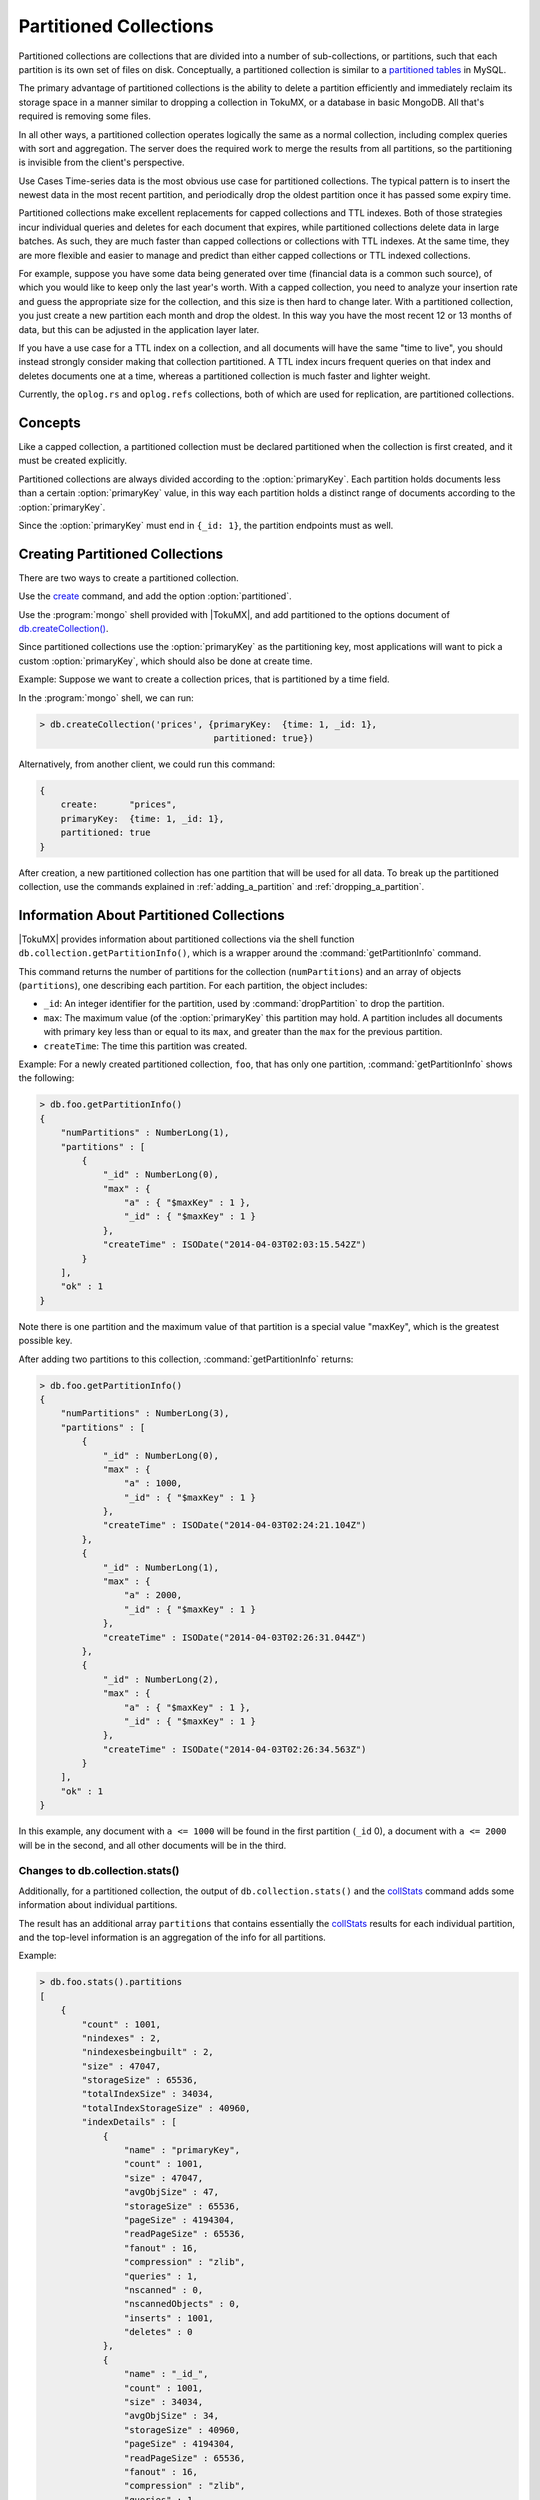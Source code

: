 .. _partitioned_collections:

=======================
Partitioned Collections
=======================

Partitioned collections are collections that are divided into a number of sub-collections, or partitions, such that each partition is its own set of files on disk. Conceptually, a partitioned collection is similar to a `partitioned tables <http://dev.mysql.com/doc/refman/5.5/en/partitioning.html>`_ in MySQL.

The primary advantage of partitioned collections is the ability to delete a partition efficiently and immediately reclaim its storage space in a manner similar to dropping a collection in TokuMX, or a database in basic MongoDB. All that's required is removing some files.

In all other ways, a partitioned collection operates logically the same as a normal collection, including complex queries with sort and aggregation. The server does the required work to merge the results from all partitions, so the partitioning is invisible from the client's perspective.

Use Cases
Time-series data is the most obvious use case for partitioned collections. The typical pattern is to insert the newest data in the most recent partition, and periodically drop the oldest partition once it has passed some expiry time.

Partitioned collections make excellent replacements for capped collections and TTL indexes. Both of those strategies incur individual queries and deletes for each document that expires, while partitioned collections delete data in large batches. As such, they are much faster than capped collections or collections with TTL indexes. At the same time, they are more flexible and easier to manage and predict than either capped collections or TTL indexed collections.

For example, suppose you have some data being generated over time (financial data is a common such source), of which you would like to keep only the last year's worth. With a capped collection, you need to analyze your insertion rate and guess the appropriate size for the collection, and this size is then hard to change later. With a partitioned collection, you just create a new partition each month and drop the oldest. In this way you have the most recent 12 or 13 months of data, but this can be adjusted in the application layer later.

If you have a use case for a TTL index on a collection, and all documents will have the same "time to live", you should instead strongly consider making that collection partitioned. A TTL index incurs frequent queries on that index and deletes documents one at a time, whereas a partitioned collection is much faster and lighter weight.

Currently, the ``oplog.rs`` and ``oplog.refs`` collections, both of which are used for replication, are partitioned collections.

Concepts
========

Like a capped collection, a partitioned collection must be declared partitioned when the collection is first created, and it must be created explicitly.

Partitioned collections are always divided according to the :option:`primaryKey`. Each partition holds documents less than a certain :option:`primaryKey` value, in this way each partition holds a distinct range of documents according to the :option:`primaryKey`.

Since the :option:`primaryKey` must end in ``{_id: 1}``, the partition endpoints must as well.

.. _creating_partitioned_collections:

Creating Partitioned Collections
================================

There are two ways to create a partitioned collection.

Use the `create <http://docs.mongodb.org/manual/reference/command/create/#dbcmd.create>`_ command, and add the option :option:`partitioned`.

Use the :program:`mongo` shell provided with |TokuMX|, and add partitioned to the options document of `db.createCollection() <http://docs.mongodb.org/manual/reference/method/db.createCollection/>`_.

Since partitioned collections use the :option:`primaryKey` as the partitioning key, most applications will want to pick a custom :option:`primaryKey`, which should also be done at create time.

Example:
Suppose we want to create a collection prices, that is partitioned by a time field.

In the :program:`mongo` shell, we can run:

.. code-block:: javascript

  > db.createCollection('prices', {primaryKey:  {time: 1, _id: 1},
                                   partitioned: true})

Alternatively, from another client, we could run this command:

.. code-block:: javascript

  {
      create:      "prices",
      primaryKey:  {time: 1, _id: 1},
      partitioned: true
  }

After creation, a new partitioned collection has one partition that will be used for all data. To break up the partitioned collection, use the commands explained in :ref:`adding_a_partition` and :ref:`dropping_a_partition`.

.. _information_about_partitioned_collections:

Information About Partitioned Collections
=========================================

|TokuMX| provides information about partitioned collections via the shell function ``db.collection.getPartitionInfo()``, which is a wrapper around the :command:`getPartitionInfo` command.

This command returns the number of partitions for the collection (``numPartitions``) and an array of objects (``partitions``), one describing each partition. For each partition, the object includes:

* ``_id``: An integer identifier for the partition, used by :command:`dropPartition` to drop the partition.

* ``max``: The maximum value (of the :option:`primaryKey` this partition may hold. A partition includes all documents with primary key less than or equal to its ``max``, and greater than the ``max`` for the previous partition.

* ``createTime``: The time this partition was created.

Example:
For a newly created partitioned collection, ``foo``, that has only one partition, :command:`getPartitionInfo` shows the following:

.. code-block:: javascript

  > db.foo.getPartitionInfo()
  {
      "numPartitions" : NumberLong(1),
      "partitions" : [
          {
              "_id" : NumberLong(0),
              "max" : {
                  "a" : { "$maxKey" : 1 },
                  "_id" : { "$maxKey" : 1 }
              },
              "createTime" : ISODate("2014-04-03T02:03:15.542Z")
          }
      ],
      "ok" : 1
  }

Note there is one partition and the maximum value of that partition is a special value "maxKey", which is the greatest possible key.

After adding two partitions to this collection, :command:`getPartitionInfo` returns:

.. code-block:: javascript

  > db.foo.getPartitionInfo()
  {
      "numPartitions" : NumberLong(3),
      "partitions" : [
          {
              "_id" : NumberLong(0),
              "max" : {
                  "a" : 1000,
                  "_id" : { "$maxKey" : 1 }
              },
              "createTime" : ISODate("2014-04-03T02:24:21.104Z")
          },
          {
              "_id" : NumberLong(1),
              "max" : {
                  "a" : 2000,
                  "_id" : { "$maxKey" : 1 }
              },
              "createTime" : ISODate("2014-04-03T02:26:31.044Z")
          },
          {
              "_id" : NumberLong(2),
              "max" : {
                  "a" : { "$maxKey" : 1 },
                  "_id" : { "$maxKey" : 1 }
              },
              "createTime" : ISODate("2014-04-03T02:26:34.563Z")
          }
      ],
      "ok" : 1
  }

In this example, any document with ``a <= 1000`` will be found in the first partition (``_id`` 0), a document with ``a <= 2000`` will be in the second, and all other documents will be in the third.

Changes to db.collection.stats()
--------------------------------

Additionally, for a partitioned collection, the output of ``db.collection.stats()`` and the `collStats <http://docs.mongodb.org/manual/reference/command/collStats/>`_ command adds some information about individual partitions.

The result has an additional array ``partitions`` that contains essentially the `collStats <http://docs.mongodb.org/manual/reference/command/collStats/>`_ results for each individual partition, and the top-level information is an aggregation of the info for all partitions.

Example:

.. code-block:: javascript

  > db.foo.stats().partitions
  [
      {
          "count" : 1001,
          "nindexes" : 2,
          "nindexesbeingbuilt" : 2,
          "size" : 47047,
          "storageSize" : 65536,
          "totalIndexSize" : 34034,
          "totalIndexStorageSize" : 40960,
          "indexDetails" : [
              {
                  "name" : "primaryKey",
                  "count" : 1001,
                  "size" : 47047,
                  "avgObjSize" : 47,
                  "storageSize" : 65536,
                  "pageSize" : 4194304,
                  "readPageSize" : 65536,
                  "fanout" : 16,
                  "compression" : "zlib",
                  "queries" : 1,
                  "nscanned" : 0,
                  "nscannedObjects" : 0,
                  "inserts" : 1001,
                  "deletes" : 0
              },
              {
                  "name" : "_id_",
                  "count" : 1001,
                  "size" : 34034,
                  "avgObjSize" : 34,
                  "storageSize" : 40960,
                  "pageSize" : 4194304,
                  "readPageSize" : 65536,
                  "fanout" : 16,
                  "compression" : "zlib",
                  "queries" : 1,
                  "nscanned" : 0,
                  "nscannedObjects" : 0,
                  "inserts" : 1001,
                  "deletes" : 0
              }
          ]
      },
      {
          "count" : 999,
          "nindexes" : 2,
          "nindexesbeingbuilt" : 2,
          "size" : 46953,
          "storageSize" : 65536,
          "totalIndexSize" : 33966,
          "totalIndexStorageSize" : 40960,
          "indexDetails" : [
              {
                  "name" : "primaryKey",
                  "count" : 999,
                  "size" : 46953,
                  "avgObjSize" : 47,
                  "storageSize" : 65536,
                  "pageSize" : 4194304,
                  "readPageSize" : 65536,
                  "fanout" : 16,
                  "compression" : "zlib",
                  "queries" : 1,
                  "nscanned" : 0,
                  "nscannedObjects" : 0,
                  "inserts" : 999,
                  "deletes" : 0
              },
              {
                  "name" : "_id_",
                  "count" : 999,
                  "size" : 33966,
                  "avgObjSize" : 34,
                  "storageSize" : 40960,
                  "pageSize" : 4194304,
                  "readPageSize" : 65536,
                  "fanout" : 16,
                  "compression" : "zlib",
                  "queries" : 1,
                  "nscanned" : 0,
                  "nscannedObjects" : 0,
                  "inserts" : 999,
                  "deletes" : 0
              }
          ]
      }
  ]

.. _adding_a_partition:

Adding a Partition
==================

A new, empty partition may be added after the last partition (the one containing the largest documents according to :option:`primaryKey`). Existing partitions cannot be modified to create another partition. That is, an existing partition, including the first, cannot be "split".

Partitions are added with the ``db.collection.addPartition()`` shell wrapper, or the :command:`addPartition` command.

When adding a partition, the previously last partition is "capped" by assigning a new max value that must be larger than the key of any document already in the collection, and a new partition is created with a ``max`` value of that special ``"maxKey"`` value that is larger than any key.

.. warning:: 
  When querying a partitioned collection, the server maintains separate cursors on all existing partitions that are relevant to the query. Since adding and dropping partitions changes which partitions may be relevant, the act of adding or dropping a partition invalidates any existing cursors on the collection.

  This will return an error to any client which has not retrieved all results, and clients should be prepared to retry their queries in this case.

The ``max`` value chosen to "cap" the previous partition can be specified as the ``newMax`` parameter to :command:`addPartition`, or if not provided, the server will automatically use the largest key of any document currently in in the collection for that ``max`` value.

.. note:: 
  It is considered an error to add a partition without specifying the ``newMax`` parameter if the last partition is currently empty.

Example:
Consider a collection ``foo``, with two partitions, each containing one document:

.. code-block:: javascript

  > db.foo.getPartitionInfo().partitions
  [
      {
          "_id" : NumberLong(0),
          "max" : {
              "a" : 1000,
              "_id" : { "$maxKey" : 1 }
          },
          "createTime" : ISODate("2014-04-03T03:00:18.705Z")
      },
      {
          "_id" : NumberLong(1),
          "max" : {
              "a" : { "$maxKey" : 1 },
              "_id" : { "$maxKey" : 1 }
          },
          "createTime" : ISODate("2014-04-03T03:00:33.967Z")
      }
  ]
  > db.foo.find()
  { "_id" : 0, "a" : 500 }
  { "_id" : 1, "a" : 1500 }

Adding a partition with a default ``max``:

If we run :command:`addPartition` without providing ``newMax``, the server will choose the largest key, ``{a: 1500, _id: 1}`` to cap the second partition:

.. code-block:: javascript

  > db.foo.addPartition()
  { "ok" : 1 }
  > db.foo.getPartitionInfo().partitions
  [
      {
          "_id" : NumberLong(0),
          "max" : {
              "a" : 1000,
              "_id" : { "$maxKey" : 1 }
          },
          "createTime" : ISODate("2014-04-03T03:09:20.109Z")
      },
      {
          "_id" : NumberLong(1),
          "max" : {
              "a" : 1500,
              "_id" : 1
          },
          "createTime" : ISODate("2014-04-03T03:09:24.680Z")
      },
      {
          "_id" : NumberLong(2),
          "max" : {
              "a" : { "$maxKey" : 1 },
              "_id" : { "$maxKey" : 1 }
          },
          "createTime" : ISODate("2014-04-03T03:11:36.072Z")
      }
  ]

Adding a partition with a custom ``max``:

Instead, we can provide a different key to cap the second partition:

.. code-block:: javascript

  > db.foo.addPartition({a: 1600})
  { "ok" : 1 }
  > db.foo.getPartitionInfo().partitions
  [
      {
          "_id" : NumberLong(0),
          "max" : {
              "a" : 1000,
              "_id" : { "$maxKey" : 1 }
          },
          "createTime" : ISODate("2014-04-03T03:00:18.705Z")
      },
      {
          "_id" : NumberLong(1),
          "max" : {
              "a" : 1600,
              "_id" : null
          },
          "createTime" : ISODate("2014-04-03T03:00:33.967Z")
      },
      {
          "_id" : NumberLong(2),
          "max" : {
              "a" : { "$maxKey" : 1 },
              "_id" : { "$maxKey" : 1 }
          },
          "createTime" : ISODate("2014-04-03T03:05:34.067Z")
      }
  ]

.. note:: 
  A custom value for max must be a valid :option:`primaryKey` and:

    * Be greater than the max of all existing partitions except the last one (which is the one getting the new max).

    * Be greater than any :option:`primaryKey` that exists in the collection.

.. _dropping_a_partition:

Dropping a Partition
====================

Partitions may also be dropped. This deletes all documents in that partition's range by unlinking the underlying data and index files.

.. note:: 

  Any partition of a collection may be dropped. Most time-series applications using partitioned collections will drop the first partition, but this is not the only option.

  When dropping the last partition (holding the largest documents by :option:`primaryKey`) of a collection, the previous partition's max is changed to be the special "maxKey" element.

There are two methods for dropping partitions, using different invocations of the :command:`dropPartition` command:

* Drop a single partition by its ``_id`` (see :ref:`information_about_partitioned_collections`).

* Drop all partitions whose ``max`` value is less than or equal to some key.

.. warning:: 
  If a collection only has one partition, it is considered an error to drop that partition. Instead, simply drop the collection with ``db.collection.drop()``.

Example:

Consider a collection ``foo``, with two partitions, each containing one document (note the partitions' ``_ids``):

.. code-block:: javascript

  > db.foo.getPartitionInfo().partitions
  [
      {
          "_id" : NumberLong(4),
          "max" : {
              "a" : 1000,
              "_id" : { "$maxKey" : 1 }
          },
          "createTime" : ISODate("2014-04-03T03:00:18.705Z")
      },
      {
          "_id" : NumberLong(6),
          "max" : {
              "a" : { "$maxKey" : 1 },
              "_id" : { "$maxKey" : 1 }
          },
          "createTime" : ISODate("2014-04-03T03:00:33.967Z")
      }
  ]
  > db.foo.find()
  { "_id" : 0, "a" : 500 }
  { "_id" : 1, "a" : 1500 }

Dropping a partition by ``_id``:

To drop the first partition by ``_id``, use the :program:`mongo` shell:

.. code-block:: javascript

  > db.foo.dropPartition(4)
  { "ok" : 1 }
  > db.foo.getPartitionInfo().partitions
  [
      {
          "_id" : NumberLong(6),
          "max" : {
              "a" : { "$maxKey" : 1 },
              "_id" : { "$maxKey" : 1 }
          },
          "createTime" : ISODate("2014-04-03T03:00:33.967Z")
      }
  ]
  > db.foo.find()
  { "_id" : 1, "a" : 1500 }

This can be done in other clients by running the command ``{dropPartition: "foo", id: 4}``.

Dropping a partition by key:

To drop the first partition using a key, use the :program:`mongo` shell:

.. code-block:: javascript

  > db.foo.dropPartitionsLEQ({a: 1000, _id: MaxKey})
  { "ok" : 1 }
  > db.foo.getPartitionInfo().partitions
  [
      {
          "_id" : NumberLong(6),
          "max" : {
              "a" : { "$maxKey" : 1 },
              "_id" : { "$maxKey" : 1 }
          },
          "createTime" : ISODate("2014-04-03T03:00:33.967Z")
      }
  ]
  > db.foo.find()
  { "_id" : 1, "a" : 1500 }

This can be done in other clients by running the command ``{dropPartition: "foo", max: {a: 1000, _id: MaxKey}}``.

.. _secondary_indexes:

Secondary Indexes
=================

Partitioned collections support secondary indexes. Each partition maintains its own set of secondary indexes.

Queries that use secondary indexes on a partitioned collection may return results in a different order than expected, since the secondary index is partitioned. If the query contains a $sort clause, the query will merge results properly and honor the requirements of the ``$sort``.

If the :option:`primaryKey` can be used to exclude some partitions from consideration for a query, that will be done. A query that only needs to search one partition will be faster than one that searches all partitions.

Unique indexes other than the :option:`primaryKey` are not supported, because unique checks across partitions are not enforced.

Background indexing on partitioned collections is not supported.

.. _sharding_of_partitioned_collections:

Sharding of Partitioned Collections
===================================

Supported since 2.0.0

Beginning in version 2.0, |TokuMX| supports limited sharding of partitioned collections. Partitioned collections may be sharded subject to the following restrictions:

* The balancer should be disabled for the collection. Disable the balancer for the collection using `sh.disableBalancing() <http://docs.mongodb.org/manual/reference/method/sh.disableBalancing/#sh.disableBalancing>`_.

* Chunks should be migrated manually, via `sh.moveChunk() <http://docs.mongodb.org/manual/reference/command/moveChunk/>`_, preferably while empty.

* Chunks will not be automatically split by the server. It is best to manually pre-split chunks with `sh.splitAt() <http://docs.mongodb.org/manual/reference/method/sh.splitAt/#sh.splitAt>`_ and also move them, while the collection is empty.

The :command:`dropPartition` command will not accept a partition ``_id``. Instead, a maximum partition key must be used to drop partitions. Commands :command:`addPartition` and :command:`getPartitionInfo` work as expected through :program:`mongos`.

Such a collection has two special keys, the `shard key <http://docs.mongodb.org/manual/core/sharding-shard-key/>`_ and the partition key, which must be the :option:`primaryKey`. These must both be chosen at creation time.

.. tip:: 
  A collection that is sharded and partitioned should have a different shard key from its partition key. For best results, the partition key should be sequential (e.g. timestamp or ObjectID), and inserts should be spread out evenly according to the shard key. Sequential writes to the partition key allow old data to be dropped, and more random writes to the shard key help writes scale out to all shards.

  As it is recommended not to split or migrate non-empty chunks, it is usually a good idea to use a non-clustering shard key.

.. _creating_partition:

Creating
--------

To create a sharded and partitioned collection, use the `shardCollection <http://docs.mongodb.org/manual/reference/command/shardCollection/#dbcmd.shardCollection>`_ command to create a non-existent collection. This command accepts a new field, ``partitionKey``, which determines the :option:`primaryKey`, and therefore the partition key, for the collection.

.. note:: 
  As for unsharded partitioned collections, the partition key needs to be a valid :option:`primaryKey`, and as such must end in ``{_id: 1}``.

Example:

For example, to create a sharded and partitioned collection that shards the data on symbol id, ``{sid: 1}``, and partitions the data by a timestamp, ``{ts: 1}``, do the following:

.. code-block:: javascript

  mongos> db.adminCommand({shardCollection: "test.mycoll",
  ...                      key:             {sid: 1},
  ...                      partitionKey:    {ts: 1, _id: 1},
  ...                      clustering:      false})
  { "collectionsharded" : "test.mycoll", "ok" : 1 }
  mongos> sh.disableBalancing("test.mycoll")

Pre-splitting
-------------

After creating a partitioned and sharded collection, it is recommended to pre-split and move the chunks before inserting data or creating partitions.

Example:

To continue our example with a symbol id and timestamp, we'll create chunks for 100 distinct symbol ids and move them to each of 4 shards, while they're empty:

.. code-block:: javascript

  mongos> for (var i = 0; i <= 100; ++i) {
  ...         sh.splitAt("test.mycoll", {sid: i})
  ...     }
  { "ok" : 1 }
  mongos> for (var i = 0; i <= 100; ++i) {
  ...         if (i % 4 != 0) {
  ...             sh.moveChunk("test.mycoll", {sid: i},
  ...                          "shard000" + (i % 4))
  ...         }
  ...     }
  { "millis" : 48, "ok" : 1 }

Managing Partitions
-------------------

Adding and dropping partitions is done with the :command:`addPartition` and :command:`dropPartition` commands, just as described in :ref:`adding_a_partition` and :ref:`dropping_a_partition`. The :program:`mongos` router broadcasts these commands to all shards.

.. warning:: 
  Because shards' collection data are different, using :command:`addPartition` without specifying a custom ``newMax`` value will generate different partitions on each shard.

Since partitions may be different on each shard, dropping by partition ``_id`` is not supported. Instead, you must drop all partitions less than or equal to a given key, using either ``db.dropPartitionsLEQ()`` or the ``newMax`` field of the :command:`dropPartition` command.

Example:

.. code-block:: javascript

  mongos> db.mycoll.getPartitionInfo()
  {
      "raw" : {
          "test-sh01.tokutek.com:27018" : {
              "numPartitions" : NumberLong(3),
              "partitions" : [
                  {
                      "_id" : NumberLong(1),
                      "max" : {
                          "ts" : ISODate("2014-12-01T05:00:00Z"),
                          "_id" : ObjectId("541b374337c1928e3e7e5b2b")
                      },
                      "createTime" : ISODate("2014-09-18T19:45:32.482Z")
                  },
                  {
                      "_id" : NumberLong(2),
                      "max" : {
                          "ts" : ISODate("2014-12-21T05:00:00Z"),
                          "_id" : null
                      },
                      "createTime" : ISODate("2014-09-18T19:51:26.982Z")
                  },
                  {
                      "_id" : NumberLong(3),
                      "max" : {
                          "ts" : { "$maxKey" : 1 },
                          "_id" : { "$maxKey" : 1 }
                      },
                      "createTime" : ISODate("2014-09-18T19:54:59.247Z")
                  }
              ],
              "ok" : 1
          },
          "test-sh02.tokutek.com:27018" : {
              "numPartitions" : NumberLong(3),
              "partitions" : [
                  {
                      "_id" : NumberLong(1),
                      "max" : {
                          "ts" : ISODate("2014-11-01T04:00:00Z"),
                          "_id" : ObjectId("541b373d37c1928e3e7e5b2a")
                      },
                      "createTime" : ISODate("2014-09-18T19:45:32.482Z")
                  },
                  {
                      "_id" : NumberLong(2),
                      "max" : {
                          "ts" : ISODate("2014-12-21T05:00:00Z"),
                          "_id" : null
                     },
                      "createTime" : ISODate("2014-09-18T19:51:26.982Z")
                  },
                  {
                      "_id" : NumberLong(3),
                      "max" : {
                          "ts" : { "$maxKey" : 1 },
                          "_id" : { "$maxKey" : 1 }
                      },
                      "createTime" : ISODate("2014-09-18T19:54:59.247Z")
                  }
              ],
              "ok" : 1
          }
      },
      "ok" : 1
  }
  mongos> db.mycoll.dropPartitionsLEQ({ts: ISODate("2014-12-01T06:00:00Z")})
  {
      "raw" : {
          "lex2.tokutek.com:11111" : {
              "ok" : 1
          },
          "lex2.tokutek.com:22222" : {
              "ok" : 1
          }
      },
      "ok" : 1
  }

.. _draining_shards:

Draining Shards
===============

When draining a shard, the balancer is responsible for moving chunks off the draining shard. If, as recommended :ref:`above <creating_partition>`, the balancer is disabled for a sharded and partitioned collection, it will not move chunks of that collection even while draining a shard.

Therefore, when draining a shard, it is necessary to either re-enable the balancer (sh.enableBalancing('test.mycoll')), or move chunks of this collection manually.

